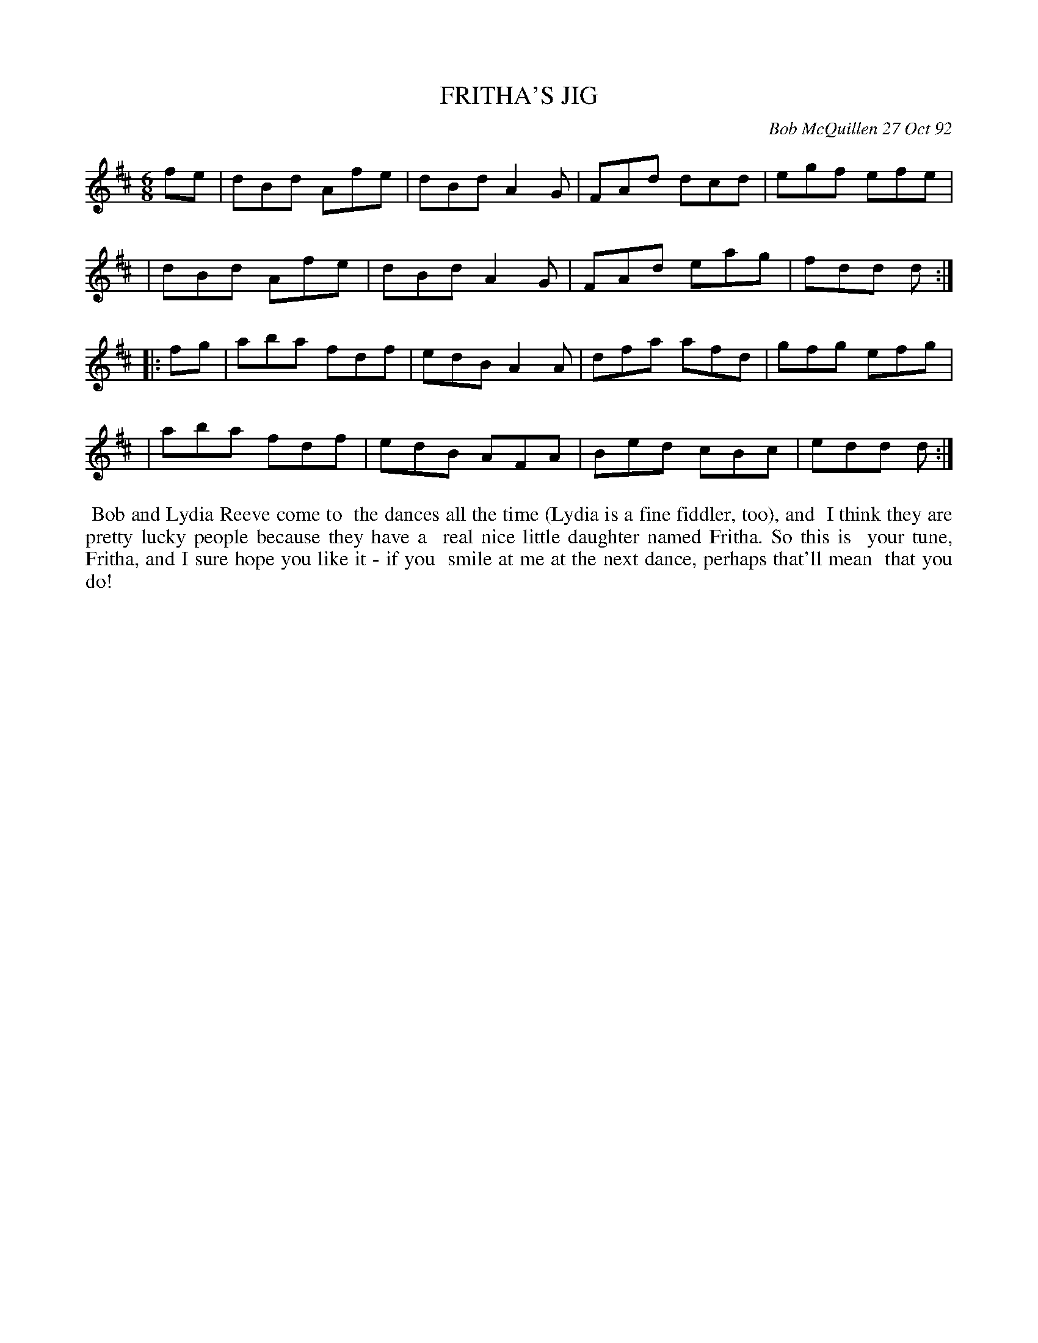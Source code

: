 X: 09043
T: FRITHA'S JIG
C: Bob McQuillen 27 Oct 92
B: Bob's Note Book 9 #43
R: jig
Z: 2018 John Chambers <jc:trillian.mit.edu>
N: Added flag to last note, to fix the rhythm of repeats.
M: 6/8
L: 1/8
K: D
fe \
| dBd Afe | dBd A2G | FAd dcd | egf efe |
| dBd Afe | dBd A2G | FAd eag | fdd d :|
|: fg \
| aba fdf | edB A2A | dfa afd | gfg efg |
| aba fdf | edB AFA | Bed cBc | edd d :|
%%begintext align
%% Bob and Lydia Reeve come to
%% the dances all the time (Lydia is a fine fiddler, too), and
%% I think they are pretty lucky people because they have a
%% real nice little daughter named Fritha. So this is
%% your tune, Fritha, and I sure hope you like it - if you
%% smile at me at the next dance, perhaps that'll mean
%% that you do!
%%endtext
